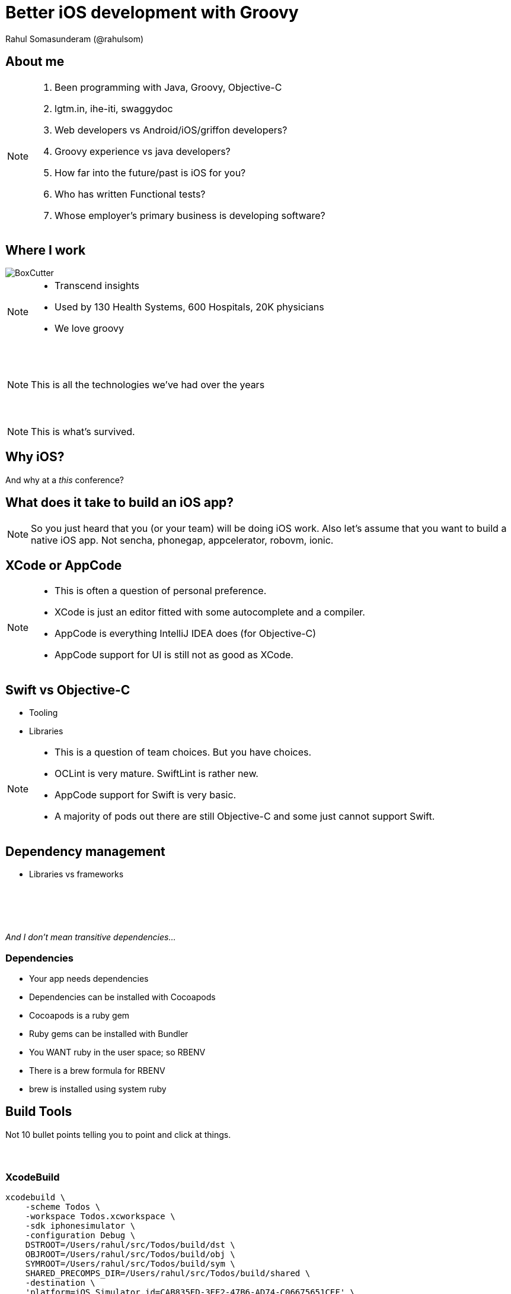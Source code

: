 = Better iOS development with Groovy
Rahul Somasunderam (@rahulsom)
:imagesdir: images
:sourcedir: snippets
:revealjs_slideNumber: true
:source-highlighter: highlightjs

++++
<link rel="stylesheet" href="styles/override.css">
++++

== About me
[NOTE.speaker]
--
. Been programming with Java, Groovy, Objective-C
. lgtm.in, ihe-iti, swaggydoc
. Web developers vs Android/iOS/griffon developers?
. Groovy experience vs java developers?
. How far into the future/past is iOS for you?
. Who has written Functional tests?
. Whose employer's primary business is developing software?
--

== Where I work
image::BoxCutter.png[role="thumb"]
[NOTE.speaker]
--
* Transcend insights
* Used by 130 Health Systems, 600 Hospitals, 20K physicians
* We love groovy
--

[data-background="images/Technologies_All.png"]
=== &nbsp;
[NOTE.speaker]
--
This is all the technologies we've had over the years
--

[data-background="images/Technologies_Active.png"]
=== &nbsp;
[NOTE.speaker]
--
This is what's survived.
--

== Why iOS?

And why at a _this_ conference?

== What does it take to build an iOS app?

[NOTE.speaker]
--
So you just heard that you (or your team) will be doing iOS work.
Also let's assume that you want to build a native iOS app.
Not sencha, phonegap, appcelerator, robovm, ionic.
--

== XCode or AppCode

[NOTE.speaker]
--
* This is often a question of personal preference.
* XCode is just an editor fitted with some autocomplete and a compiler.
* AppCode is everything IntelliJ IDEA does (for Objective-C)
* AppCode support for UI is still not as good as XCode.
--

== Swift vs Objective-C

[%step]
* Tooling
* Libraries

[NOTE.speaker]
--
* This is a question of team choices. But you have choices.
* OCLint is very mature. SwiftLint is rather new.
* AppCode support for Swift is very basic.
* A majority of pods out there are still Objective-C and some
  just cannot support Swift.
--

== Dependency management

[%step]
* Libraries vs frameworks

[data-background="images/matryoshka.jpg"]
=== &nbsp;

=== &nbsp;
_And I don't mean transitive dependencies..._

=== Dependencies

[%step]
* Your app needs dependencies
* Dependencies can be installed with Cocoapods
* Cocoapods is a ruby gem
* Ruby gems can be installed with Bundler
* You WANT ruby in the user space; so RBENV
* There is a brew formula for RBENV
* brew is installed using system ruby

== Build Tools

Not 10 bullet points telling you to point and click at things.

[data-background="images/firstday.jpg"]
=== &nbsp;

=== XcodeBuild

[source,bash]
----
xcodebuild \
    -scheme Todos \
    -workspace Todos.xcworkspace \
    -sdk iphonesimulator \
    -configuration Debug \
    DSTROOT=/Users/rahul/src/Todos/build/dst \
    OBJROOT=/Users/rahul/src/Todos/build/obj \
    SYMROOT=/Users/rahul/src/Todos/build/sym \
    SHARED_PRECOMPS_DIR=/Users/rahul/src/Todos/build/shared \
    -destination \
    'platform=iOS Simulator,id=CAB835ED-3EE2-47B6-AD74-C06675651CEF' \
    test
----

=== XcodeBuild

[%step]
* Too complex commands - Unruly bash scripts
* Different tools for build, upload to testflight, hockeyapp
* Very little documentation, very steep learning curve
* What about functional testing?

=== xctool

[source,bash]
----
xctool \
    -workspace Todos.xcworkspace \
    -sdk iphonesimulator \
    -scheme Todos \
    test
----

=== xctool

[%step]
* Written in Objective-C
* Needs advanced knowledge of Objective-C
* What about functional testing?

[NOTE.speaker]
--
* Written by facebook
--

=== Nomad CLI

[source,bash]
----
ios profiles:list --team=ABCDE56789
ipa build && ipa distribute
----

=== Nomad CLI

[%step]
* Written in ruby
* Great support for certificates, distribution profiles
* Great support for distribution using iTunesConnect
* What about testing?

[NOTE.speaker]
--
* Written by nshipster guy
* CUPERTINO - manage apple dev center
* HOUSTON - Notifications
* DUBAI - Passbook
* VENICE - App Store purchase management
* SHENZEN - build and distribution
--

=== What we need

[%step]
* Flexible build system
* Support for distribution
* Support for functional testing
* Easy to install, even if you're an enterprise software company
* Easy to run

[NOTE.speaker]
--
* Time to Yosemite
--

=== Gradle Xcode Plugin

[source,gradle]
----
buildscript {
  repositories {
    maven { url "https://plugins.gradle.org/m2/" }
  }
  dependencies {
    classpath "gradle.plugin.org.openbakery:xcodePlugin:0.11.3"
  }
}
apply plugin: "org.openbakery.xcodeplugin"
xcodebuild {
  workspace = 'Todos.xcworkspace'
  scheme = 'Todos'
  target = 'Todos'
  sdk = 'iphonesimulator'
}
----

=== Gradle Xcode Plugin

[source,bash]
----
./gradlew xcodetest
./gradlew appstoreUpload
----

[NOTE.speaker]
--
* Comparison with js being wrapped by gradle
* Comparison with CSS
* Value of submodules
--

== Functional Testing

[NOTE.speaker]
--
* For software that runs on the edge, that's the best way to check if value is delivered.
* Too many people don't believe in testing because its too hard.
--

=== UIAutomation using Instruments

* Record and Playback
* DOM Tree access
* Refactoring
* Managing State
* Tuneup JS? Bwoken?

[NOTE.speaker]
--
* Record and Playback - bad
--

=== Appium

* Based on Selenium
* Clients for several languages including Java
* Makes your app stateless

=== Groovy + Spock

* Spock's expressive testing
* Groovy's metaprogramming to improve access to DOM

== Continuous Integration

[NOTE.speaker]
--
* Because developers are too lazy to run tests
--

=== Jenkins

* Cloudbees runs a very old version of OSX and XCode.
* Bring your own Jenkins and/or Bring your own slaves.

[NOTE.speaker]
--
* Why is this hard
--


=== Immutable slaves

* There's no Docker for OSX
* But there is vagrant. [fragment]Kind of
* You're better off managing slaves as `mutable` instances

=== Travis CI

* Recently added GA support for XCode
* Can't run appium yet.

== Resources

Code: https://github.com/rahulsom/todos-ios/

Slides: http://rahulsom.github.io/springone2gx-ios/

== Thanks
